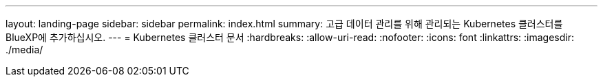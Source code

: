 ---
layout: landing-page 
sidebar: sidebar 
permalink: index.html 
summary: 고급 데이터 관리를 위해 관리되는 Kubernetes 클러스터를 BlueXP에 추가하십시오. 
---
= Kubernetes 클러스터 문서
:hardbreaks:
:allow-uri-read: 
:nofooter: 
:icons: font
:linkattrs: 
:imagesdir: ./media/


